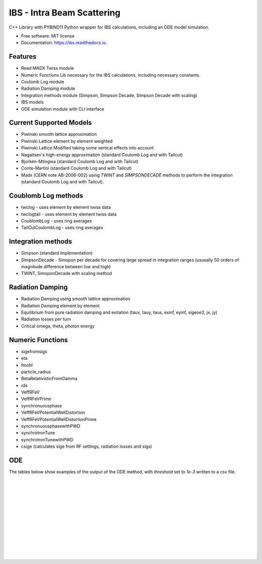 ===========================
IBS - Intra Beam Scattering
===========================


C++ Library with PYBIND11 Python wrapper for IBS calculations, including an ODE model simulation.


*  Free software: MIT license
*  Documentation: https://ibs.readthedocs.io.


Features
--------

*  Read MADX Twiss module
*  Numeric Functions Lib necessary for the IBS calculations, including necessary constants.
*  Coulomb Log module
*  Radiation Damping module
*  Integration methods module (Simpson, Simpson Decade, Simpson Decade with scaling)
*  IBS models 
*  ODE simulation module with CLI interface

Current Supported Models
------------------------

-  Piwinski smooth lattice approximation
-  Piwinski Lattice element by element weighted
-  Piwinski Lattice Modified taking some vertical effects into account
-  Nagaitsev's high-energy approximation (standard Coulomb Log and with Tailcut)
-  Bjorken-Mtingwa (standard Coulomb Log and with Tailcut)
-  Conte-Martini (standard Coulomb Log and with Tailcut)
-  Madx (CERN note AB-2006-002) using `TWINT` and `SIMPSONDECADE` methods to perform the integration (standard Coulomb Log and with Tailcut).

Coublomb Log methods
--------------------

- twclog - uses element by element twiss data
- twclogtail - uses element by element twiss data
- CoublombLog - uses ring averages 
- TailCutCoulombLog - uses ring averages

Integration methods
-------------------

- Simpson (standard implementation)
- SimpsonDecade - Simspon per decade for covering large spread in integration ranges (ususally 50 orders of magnitude difference between low and high)
- TWINT, SimsponDecade with scaling method

Radiation Damping
-----------------

- Radiation Damping using smooth lattice approximation 
- Radiation Damping element by element
- Equilibrium from pure radiation damping and exitation (taux, tauy, taus, exinf, eyinf, sigeoe2, jx, jy)
- Radiation losses per turn
- Critical omega, theta, photon energy

Numeric Functions
-----------------

- sigefromsigs
- eta 
- fmohl
- particle_radius
- BetaRelativisticFromGamma
- rds 
- VeffRFeV
- VeffRFeVPrime
- synchronuousphase
- VeffRFeVPotentialWellDistortion
- VeffRFeVPotentialWellDistortionPrime
- synchronuousphasewithPWD
- synchrotronTune
- synchrotronTunewithPWD
- csige (calculates sige from RF settings, radiation losses and sigs)

ODE 
---

The tables below show examples of the output of the ODE method, with `threshold` 
set to `1e-3` written to a csv file.

.. csv-table:: ODE Model using Piwinski Smooth
    :file: cpp/tests/bin/ODE_test_output_piwinski_smooth.csv 
    :header-rows: 1

|

.. csv-table:: ODE Model using Piwinski Lattice
    :file: cpp/tests/bin/ODE_test_output_piwinski_lattice.csv 
    :header-rows: 1

|
    
.. csv-table::  ODE Model using Piwinski Lattice Modified   
    :file: cpp/tests/bin/ODE_test_output_piwinski_latticemodified.csv 
    :header-rows: 1

|
    
.. csv-table::  ODE Model using Nagaitsev   
    :file: cpp/tests/bin/ODE_test_output_nagaitsev.csv 
    :header-rows: 1

|
    
.. csv-table::  ODE Model using Nagaitsev Tailcut
    :file: cpp/tests/bin/ODE_test_output_nagaitsevtailcut.csv 
    :header-rows: 1

|
    
.. csv-table::  ODE Model using MADX (Zimmerman)
    :file: cpp/tests/bin/ODE_test_output_madx.csv 
    :header-rows: 1

|
    
.. csv-table::  ODE Model using MADX (Zimmerman) with Tailcut
    :file: cpp/tests/bin/ODE_test_output_madxtailcut.csv 
    :header-rows: 1

|
    
.. csv-table::  ODE Model using Bjorken-Mtingwa with standard Simpson integration (Fails for ey)
    :file: cpp/tests/bin/ODE_test_output_bjorken_mtingwa2.csv 
    :header-rows: 1

|
    
.. csv-table::  ODE Model using Bjorken-Mtingwa with Simpson Decade Integration 
    :file: cpp/tests/bin/ODE_test_output_bjorken_mtingwa.csv 
    :header-rows: 1

|
    
.. csv-table::  ODE Model using Bjorken-Mtingwa with Simpson Decade Integration and Tailcut
    :file: cpp/tests/bin/ODE_test_output_bjorken_mtingwatailcut.csv 
    :header-rows: 1

|
    
.. csv-table::  ODE Model using Conte-Martini using Simspon Decade Integration
    :file: cpp/tests/bin/ODE_test_output_conte_martini.csv 
    :header-rows: 1

|
    
.. csv-table::  ODE Model using Conte-Martini using Simspon Decade Integration and Tailcut
    :file: cpp/tests/bin/ODE_test_output_conte_martini_tailcut.csv 
    :header-rows: 1

|
    
.. csv-table::  ODE Model using MADX (Zimmerman) using Simpson Decade Integration 
    :file: cpp/tests/bin/ODE_test_output_madxibs.csv 
    :header-rows: 1